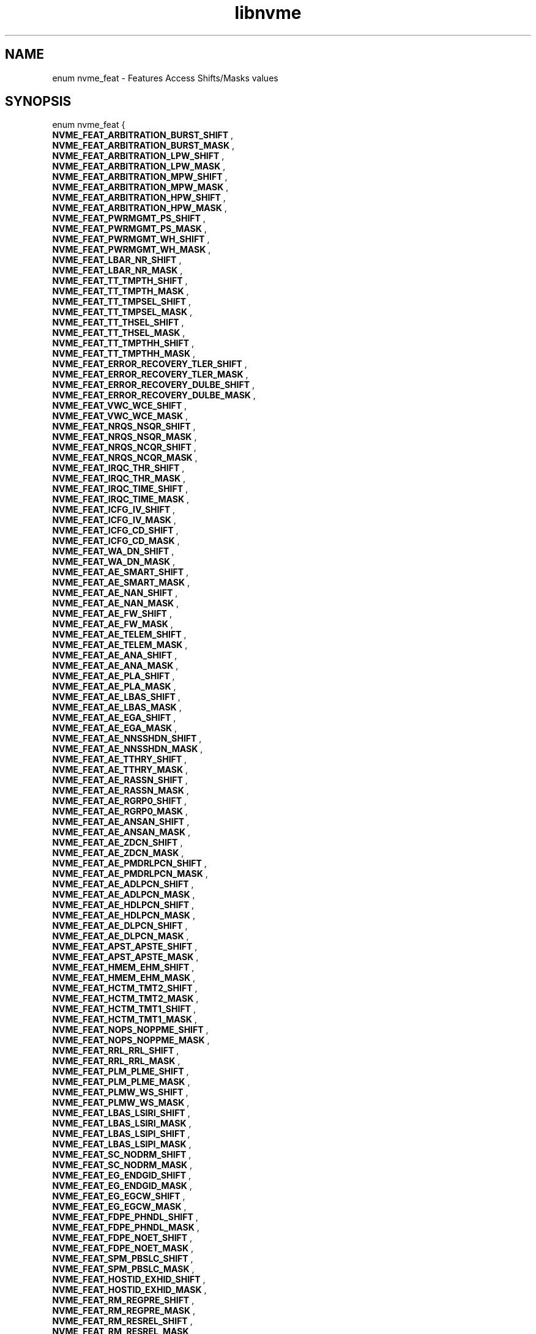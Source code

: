 .TH "libnvme" 9 "enum nvme_feat" "July 2025" "API Manual" LINUX
.SH NAME
enum nvme_feat \- Features Access Shifts/Masks values
.SH SYNOPSIS
enum nvme_feat {
.br
.BI "    NVME_FEAT_ARBITRATION_BURST_SHIFT"
, 
.br
.br
.BI "    NVME_FEAT_ARBITRATION_BURST_MASK"
, 
.br
.br
.BI "    NVME_FEAT_ARBITRATION_LPW_SHIFT"
, 
.br
.br
.BI "    NVME_FEAT_ARBITRATION_LPW_MASK"
, 
.br
.br
.BI "    NVME_FEAT_ARBITRATION_MPW_SHIFT"
, 
.br
.br
.BI "    NVME_FEAT_ARBITRATION_MPW_MASK"
, 
.br
.br
.BI "    NVME_FEAT_ARBITRATION_HPW_SHIFT"
, 
.br
.br
.BI "    NVME_FEAT_ARBITRATION_HPW_MASK"
, 
.br
.br
.BI "    NVME_FEAT_PWRMGMT_PS_SHIFT"
, 
.br
.br
.BI "    NVME_FEAT_PWRMGMT_PS_MASK"
, 
.br
.br
.BI "    NVME_FEAT_PWRMGMT_WH_SHIFT"
, 
.br
.br
.BI "    NVME_FEAT_PWRMGMT_WH_MASK"
, 
.br
.br
.BI "    NVME_FEAT_LBAR_NR_SHIFT"
, 
.br
.br
.BI "    NVME_FEAT_LBAR_NR_MASK"
, 
.br
.br
.BI "    NVME_FEAT_TT_TMPTH_SHIFT"
, 
.br
.br
.BI "    NVME_FEAT_TT_TMPTH_MASK"
, 
.br
.br
.BI "    NVME_FEAT_TT_TMPSEL_SHIFT"
, 
.br
.br
.BI "    NVME_FEAT_TT_TMPSEL_MASK"
, 
.br
.br
.BI "    NVME_FEAT_TT_THSEL_SHIFT"
, 
.br
.br
.BI "    NVME_FEAT_TT_THSEL_MASK"
, 
.br
.br
.BI "    NVME_FEAT_TT_TMPTHH_SHIFT"
, 
.br
.br
.BI "    NVME_FEAT_TT_TMPTHH_MASK"
, 
.br
.br
.BI "    NVME_FEAT_ERROR_RECOVERY_TLER_SHIFT"
, 
.br
.br
.BI "    NVME_FEAT_ERROR_RECOVERY_TLER_MASK"
, 
.br
.br
.BI "    NVME_FEAT_ERROR_RECOVERY_DULBE_SHIFT"
, 
.br
.br
.BI "    NVME_FEAT_ERROR_RECOVERY_DULBE_MASK"
, 
.br
.br
.BI "    NVME_FEAT_VWC_WCE_SHIFT"
, 
.br
.br
.BI "    NVME_FEAT_VWC_WCE_MASK"
, 
.br
.br
.BI "    NVME_FEAT_NRQS_NSQR_SHIFT"
, 
.br
.br
.BI "    NVME_FEAT_NRQS_NSQR_MASK"
, 
.br
.br
.BI "    NVME_FEAT_NRQS_NCQR_SHIFT"
, 
.br
.br
.BI "    NVME_FEAT_NRQS_NCQR_MASK"
, 
.br
.br
.BI "    NVME_FEAT_IRQC_THR_SHIFT"
, 
.br
.br
.BI "    NVME_FEAT_IRQC_THR_MASK"
, 
.br
.br
.BI "    NVME_FEAT_IRQC_TIME_SHIFT"
, 
.br
.br
.BI "    NVME_FEAT_IRQC_TIME_MASK"
, 
.br
.br
.BI "    NVME_FEAT_ICFG_IV_SHIFT"
, 
.br
.br
.BI "    NVME_FEAT_ICFG_IV_MASK"
, 
.br
.br
.BI "    NVME_FEAT_ICFG_CD_SHIFT"
, 
.br
.br
.BI "    NVME_FEAT_ICFG_CD_MASK"
, 
.br
.br
.BI "    NVME_FEAT_WA_DN_SHIFT"
, 
.br
.br
.BI "    NVME_FEAT_WA_DN_MASK"
, 
.br
.br
.BI "    NVME_FEAT_AE_SMART_SHIFT"
, 
.br
.br
.BI "    NVME_FEAT_AE_SMART_MASK"
, 
.br
.br
.BI "    NVME_FEAT_AE_NAN_SHIFT"
, 
.br
.br
.BI "    NVME_FEAT_AE_NAN_MASK"
, 
.br
.br
.BI "    NVME_FEAT_AE_FW_SHIFT"
, 
.br
.br
.BI "    NVME_FEAT_AE_FW_MASK"
, 
.br
.br
.BI "    NVME_FEAT_AE_TELEM_SHIFT"
, 
.br
.br
.BI "    NVME_FEAT_AE_TELEM_MASK"
, 
.br
.br
.BI "    NVME_FEAT_AE_ANA_SHIFT"
, 
.br
.br
.BI "    NVME_FEAT_AE_ANA_MASK"
, 
.br
.br
.BI "    NVME_FEAT_AE_PLA_SHIFT"
, 
.br
.br
.BI "    NVME_FEAT_AE_PLA_MASK"
, 
.br
.br
.BI "    NVME_FEAT_AE_LBAS_SHIFT"
, 
.br
.br
.BI "    NVME_FEAT_AE_LBAS_MASK"
, 
.br
.br
.BI "    NVME_FEAT_AE_EGA_SHIFT"
, 
.br
.br
.BI "    NVME_FEAT_AE_EGA_MASK"
, 
.br
.br
.BI "    NVME_FEAT_AE_NNSSHDN_SHIFT"
, 
.br
.br
.BI "    NVME_FEAT_AE_NNSSHDN_MASK"
, 
.br
.br
.BI "    NVME_FEAT_AE_TTHRY_SHIFT"
, 
.br
.br
.BI "    NVME_FEAT_AE_TTHRY_MASK"
, 
.br
.br
.BI "    NVME_FEAT_AE_RASSN_SHIFT"
, 
.br
.br
.BI "    NVME_FEAT_AE_RASSN_MASK"
, 
.br
.br
.BI "    NVME_FEAT_AE_RGRP0_SHIFT"
, 
.br
.br
.BI "    NVME_FEAT_AE_RGRP0_MASK"
, 
.br
.br
.BI "    NVME_FEAT_AE_ANSAN_SHIFT"
, 
.br
.br
.BI "    NVME_FEAT_AE_ANSAN_MASK"
, 
.br
.br
.BI "    NVME_FEAT_AE_ZDCN_SHIFT"
, 
.br
.br
.BI "    NVME_FEAT_AE_ZDCN_MASK"
, 
.br
.br
.BI "    NVME_FEAT_AE_PMDRLPCN_SHIFT"
, 
.br
.br
.BI "    NVME_FEAT_AE_PMDRLPCN_MASK"
, 
.br
.br
.BI "    NVME_FEAT_AE_ADLPCN_SHIFT"
, 
.br
.br
.BI "    NVME_FEAT_AE_ADLPCN_MASK"
, 
.br
.br
.BI "    NVME_FEAT_AE_HDLPCN_SHIFT"
, 
.br
.br
.BI "    NVME_FEAT_AE_HDLPCN_MASK"
, 
.br
.br
.BI "    NVME_FEAT_AE_DLPCN_SHIFT"
, 
.br
.br
.BI "    NVME_FEAT_AE_DLPCN_MASK"
, 
.br
.br
.BI "    NVME_FEAT_APST_APSTE_SHIFT"
, 
.br
.br
.BI "    NVME_FEAT_APST_APSTE_MASK"
, 
.br
.br
.BI "    NVME_FEAT_HMEM_EHM_SHIFT"
, 
.br
.br
.BI "    NVME_FEAT_HMEM_EHM_MASK"
, 
.br
.br
.BI "    NVME_FEAT_HCTM_TMT2_SHIFT"
, 
.br
.br
.BI "    NVME_FEAT_HCTM_TMT2_MASK"
, 
.br
.br
.BI "    NVME_FEAT_HCTM_TMT1_SHIFT"
, 
.br
.br
.BI "    NVME_FEAT_HCTM_TMT1_MASK"
, 
.br
.br
.BI "    NVME_FEAT_NOPS_NOPPME_SHIFT"
, 
.br
.br
.BI "    NVME_FEAT_NOPS_NOPPME_MASK"
, 
.br
.br
.BI "    NVME_FEAT_RRL_RRL_SHIFT"
, 
.br
.br
.BI "    NVME_FEAT_RRL_RRL_MASK"
, 
.br
.br
.BI "    NVME_FEAT_PLM_PLME_SHIFT"
, 
.br
.br
.BI "    NVME_FEAT_PLM_PLME_MASK"
, 
.br
.br
.BI "    NVME_FEAT_PLMW_WS_SHIFT"
, 
.br
.br
.BI "    NVME_FEAT_PLMW_WS_MASK"
, 
.br
.br
.BI "    NVME_FEAT_LBAS_LSIRI_SHIFT"
, 
.br
.br
.BI "    NVME_FEAT_LBAS_LSIRI_MASK"
, 
.br
.br
.BI "    NVME_FEAT_LBAS_LSIPI_SHIFT"
, 
.br
.br
.BI "    NVME_FEAT_LBAS_LSIPI_MASK"
, 
.br
.br
.BI "    NVME_FEAT_SC_NODRM_SHIFT"
, 
.br
.br
.BI "    NVME_FEAT_SC_NODRM_MASK"
, 
.br
.br
.BI "    NVME_FEAT_EG_ENDGID_SHIFT"
, 
.br
.br
.BI "    NVME_FEAT_EG_ENDGID_MASK"
, 
.br
.br
.BI "    NVME_FEAT_EG_EGCW_SHIFT"
, 
.br
.br
.BI "    NVME_FEAT_EG_EGCW_MASK"
, 
.br
.br
.BI "    NVME_FEAT_FDPE_PHNDL_SHIFT"
, 
.br
.br
.BI "    NVME_FEAT_FDPE_PHNDL_MASK"
, 
.br
.br
.BI "    NVME_FEAT_FDPE_NOET_SHIFT"
, 
.br
.br
.BI "    NVME_FEAT_FDPE_NOET_MASK"
, 
.br
.br
.BI "    NVME_FEAT_SPM_PBSLC_SHIFT"
, 
.br
.br
.BI "    NVME_FEAT_SPM_PBSLC_MASK"
, 
.br
.br
.BI "    NVME_FEAT_HOSTID_EXHID_SHIFT"
, 
.br
.br
.BI "    NVME_FEAT_HOSTID_EXHID_MASK"
, 
.br
.br
.BI "    NVME_FEAT_RM_REGPRE_SHIFT"
, 
.br
.br
.BI "    NVME_FEAT_RM_REGPRE_MASK"
, 
.br
.br
.BI "    NVME_FEAT_RM_RESREL_SHIFT"
, 
.br
.br
.BI "    NVME_FEAT_RM_RESREL_MASK"
, 
.br
.br
.BI "    NVME_FEAT_RM_RESPRE_SHIFT"
, 
.br
.br
.BI "    NVME_FEAT_RM_RESPRE_MASK"
, 
.br
.br
.BI "    NVME_FEAT_RP_PTPL_SHIFT"
, 
.br
.br
.BI "    NVME_FEAT_RP_PTPL_MASK"
, 
.br
.br
.BI "    NVME_FEAT_WP_WPS_SHIFT"
, 
.br
.br
.BI "    NVME_FEAT_WP_WPS_MASK"
, 
.br
.br
.BI "    NVME_FEAT_IOCSP_IOCSCI_SHIFT"
, 
.br
.br
.BI "    NVME_FEAT_IOCSP_IOCSCI_MASK"
, 
.br
.br
.BI "    NVME_FEAT_SPINUP_CONTROL_SHIFT"
, 
.br
.br
.BI "    NVME_FEAT_SPINUP_CONTROL_MASK"
, 
.br
.br
.BI "    NVME_FEAT_PLS_MODE_SHIFT"
, 
.br
.br
.BI "    NVME_FEAT_PLS_MODE_MASK"
, 
.br
.br
.BI "    NVME_FEAT_PERFC_ATTRI_SHIFT"
, 
.br
.br
.BI "    NVME_FEAT_PERFC_ATTRI_MASK"
, 
.br
.br
.BI "    NVME_FEAT_PERFC_RVSPA_SHIFT"
, 
.br
.br
.BI "    NVME_FEAT_PERFC_RVSPA_MASK"
, 
.br
.br
.BI "    NVME_FEAT_PERFC_ATTRTYP_SHIFT"
, 
.br
.br
.BI "    NVME_FEAT_PERFC_ATTRTYP_MASK"
, 
.br
.br
.BI "    NVME_FEAT_FDP_ENABLED_SHIFT"
, 
.br
.br
.BI "    NVME_FEAT_FDP_ENABLED_MASK"
, 
.br
.br
.BI "    NVME_FEAT_FDP_INDEX_SHIFT"
, 
.br
.br
.BI "    NVME_FEAT_FDP_INDEX_MASK"
, 
.br
.br
.BI "    NVME_FEAT_FDP_EVENTS_ENABLE_SHIFT"
, 
.br
.br
.BI "    NVME_FEAT_FDP_EVENTS_ENABLE_MASK"
, 
.br
.br
.BI "    NVME_FEAT_BPWPC_BP0WPS_SHIFT"
, 
.br
.br
.BI "    NVME_FEAT_BPWPC_BP0WPS_MASK"
, 
.br
.br
.BI "    NVME_FEAT_BPWPC_BP1WPS_SHIFT"
, 
.br
.br
.BI "    NVME_FEAT_BPWPC_BP1WPS_MASK"

};
.SH Constants
.IP "NVME_FEAT_ARBITRATION_BURST_SHIFT" 12
.IP "NVME_FEAT_ARBITRATION_BURST_MASK" 12
.IP "NVME_FEAT_ARBITRATION_LPW_SHIFT" 12
.IP "NVME_FEAT_ARBITRATION_LPW_MASK" 12
.IP "NVME_FEAT_ARBITRATION_MPW_SHIFT" 12
.IP "NVME_FEAT_ARBITRATION_MPW_MASK" 12
.IP "NVME_FEAT_ARBITRATION_HPW_SHIFT" 12
.IP "NVME_FEAT_ARBITRATION_HPW_MASK" 12
.IP "NVME_FEAT_PWRMGMT_PS_SHIFT" 12
.IP "NVME_FEAT_PWRMGMT_PS_MASK" 12
.IP "NVME_FEAT_PWRMGMT_WH_SHIFT" 12
.IP "NVME_FEAT_PWRMGMT_WH_MASK" 12
.IP "NVME_FEAT_LBAR_NR_SHIFT" 12
.IP "NVME_FEAT_LBAR_NR_MASK" 12
.IP "NVME_FEAT_TT_TMPTH_SHIFT" 12
.IP "NVME_FEAT_TT_TMPTH_MASK" 12
.IP "NVME_FEAT_TT_TMPSEL_SHIFT" 12
.IP "NVME_FEAT_TT_TMPSEL_MASK" 12
.IP "NVME_FEAT_TT_THSEL_SHIFT" 12
.IP "NVME_FEAT_TT_THSEL_MASK" 12
.IP "NVME_FEAT_TT_TMPTHH_SHIFT" 12
.IP "NVME_FEAT_TT_TMPTHH_MASK" 12
.IP "NVME_FEAT_ERROR_RECOVERY_TLER_SHIFT" 12
.IP "NVME_FEAT_ERROR_RECOVERY_TLER_MASK" 12
.IP "NVME_FEAT_ERROR_RECOVERY_DULBE_SHIFT" 12
.IP "NVME_FEAT_ERROR_RECOVERY_DULBE_MASK" 12
.IP "NVME_FEAT_VWC_WCE_SHIFT" 12
.IP "NVME_FEAT_VWC_WCE_MASK" 12
.IP "NVME_FEAT_NRQS_NSQR_SHIFT" 12
.IP "NVME_FEAT_NRQS_NSQR_MASK" 12
.IP "NVME_FEAT_NRQS_NCQR_SHIFT" 12
.IP "NVME_FEAT_NRQS_NCQR_MASK" 12
.IP "NVME_FEAT_IRQC_THR_SHIFT" 12
.IP "NVME_FEAT_IRQC_THR_MASK" 12
.IP "NVME_FEAT_IRQC_TIME_SHIFT" 12
.IP "NVME_FEAT_IRQC_TIME_MASK" 12
.IP "NVME_FEAT_ICFG_IV_SHIFT" 12
.IP "NVME_FEAT_ICFG_IV_MASK" 12
.IP "NVME_FEAT_ICFG_CD_SHIFT" 12
.IP "NVME_FEAT_ICFG_CD_MASK" 12
.IP "NVME_FEAT_WA_DN_SHIFT" 12
.IP "NVME_FEAT_WA_DN_MASK" 12
.IP "NVME_FEAT_AE_SMART_SHIFT" 12
.IP "NVME_FEAT_AE_SMART_MASK" 12
.IP "NVME_FEAT_AE_NAN_SHIFT" 12
.IP "NVME_FEAT_AE_NAN_MASK" 12
.IP "NVME_FEAT_AE_FW_SHIFT" 12
.IP "NVME_FEAT_AE_FW_MASK" 12
.IP "NVME_FEAT_AE_TELEM_SHIFT" 12
.IP "NVME_FEAT_AE_TELEM_MASK" 12
.IP "NVME_FEAT_AE_ANA_SHIFT" 12
.IP "NVME_FEAT_AE_ANA_MASK" 12
.IP "NVME_FEAT_AE_PLA_SHIFT" 12
.IP "NVME_FEAT_AE_PLA_MASK" 12
.IP "NVME_FEAT_AE_LBAS_SHIFT" 12
.IP "NVME_FEAT_AE_LBAS_MASK" 12
.IP "NVME_FEAT_AE_EGA_SHIFT" 12
.IP "NVME_FEAT_AE_EGA_MASK" 12
.IP "NVME_FEAT_AE_NNSSHDN_SHIFT" 12
.IP "NVME_FEAT_AE_NNSSHDN_MASK" 12
.IP "NVME_FEAT_AE_TTHRY_SHIFT" 12
.IP "NVME_FEAT_AE_TTHRY_MASK" 12
.IP "NVME_FEAT_AE_RASSN_SHIFT" 12
.IP "NVME_FEAT_AE_RASSN_MASK" 12
.IP "NVME_FEAT_AE_RGRP0_SHIFT" 12
.IP "NVME_FEAT_AE_RGRP0_MASK" 12
.IP "NVME_FEAT_AE_ANSAN_SHIFT" 12
.IP "NVME_FEAT_AE_ANSAN_MASK" 12
.IP "NVME_FEAT_AE_ZDCN_SHIFT" 12
.IP "NVME_FEAT_AE_ZDCN_MASK" 12
.IP "NVME_FEAT_AE_PMDRLPCN_SHIFT" 12
.IP "NVME_FEAT_AE_PMDRLPCN_MASK" 12
.IP "NVME_FEAT_AE_ADLPCN_SHIFT" 12
.IP "NVME_FEAT_AE_ADLPCN_MASK" 12
.IP "NVME_FEAT_AE_HDLPCN_SHIFT" 12
.IP "NVME_FEAT_AE_HDLPCN_MASK" 12
.IP "NVME_FEAT_AE_DLPCN_SHIFT" 12
.IP "NVME_FEAT_AE_DLPCN_MASK" 12
.IP "NVME_FEAT_APST_APSTE_SHIFT" 12
.IP "NVME_FEAT_APST_APSTE_MASK" 12
.IP "NVME_FEAT_HMEM_EHM_SHIFT" 12
.IP "NVME_FEAT_HMEM_EHM_MASK" 12
.IP "NVME_FEAT_HCTM_TMT2_SHIFT" 12
.IP "NVME_FEAT_HCTM_TMT2_MASK" 12
.IP "NVME_FEAT_HCTM_TMT1_SHIFT" 12
.IP "NVME_FEAT_HCTM_TMT1_MASK" 12
.IP "NVME_FEAT_NOPS_NOPPME_SHIFT" 12
.IP "NVME_FEAT_NOPS_NOPPME_MASK" 12
.IP "NVME_FEAT_RRL_RRL_SHIFT" 12
.IP "NVME_FEAT_RRL_RRL_MASK" 12
.IP "NVME_FEAT_PLM_PLME_SHIFT" 12
.IP "NVME_FEAT_PLM_PLME_MASK" 12
.IP "NVME_FEAT_PLMW_WS_SHIFT" 12
.IP "NVME_FEAT_PLMW_WS_MASK" 12
.IP "NVME_FEAT_LBAS_LSIRI_SHIFT" 12
.IP "NVME_FEAT_LBAS_LSIRI_MASK" 12
.IP "NVME_FEAT_LBAS_LSIPI_SHIFT" 12
.IP "NVME_FEAT_LBAS_LSIPI_MASK" 12
.IP "NVME_FEAT_SC_NODRM_SHIFT" 12
.IP "NVME_FEAT_SC_NODRM_MASK" 12
.IP "NVME_FEAT_EG_ENDGID_SHIFT" 12
.IP "NVME_FEAT_EG_ENDGID_MASK" 12
.IP "NVME_FEAT_EG_EGCW_SHIFT" 12
.IP "NVME_FEAT_EG_EGCW_MASK" 12
.IP "NVME_FEAT_FDPE_PHNDL_SHIFT" 12
.IP "NVME_FEAT_FDPE_PHNDL_MASK" 12
.IP "NVME_FEAT_FDPE_NOET_SHIFT" 12
.IP "NVME_FEAT_FDPE_NOET_MASK" 12
.IP "NVME_FEAT_SPM_PBSLC_SHIFT" 12
.IP "NVME_FEAT_SPM_PBSLC_MASK" 12
.IP "NVME_FEAT_HOSTID_EXHID_SHIFT" 12
.IP "NVME_FEAT_HOSTID_EXHID_MASK" 12
.IP "NVME_FEAT_RM_REGPRE_SHIFT" 12
.IP "NVME_FEAT_RM_REGPRE_MASK" 12
.IP "NVME_FEAT_RM_RESREL_SHIFT" 12
.IP "NVME_FEAT_RM_RESREL_MASK" 12
.IP "NVME_FEAT_RM_RESPRE_SHIFT" 12
.IP "NVME_FEAT_RM_RESPRE_MASK" 12
.IP "NVME_FEAT_RP_PTPL_SHIFT" 12
.IP "NVME_FEAT_RP_PTPL_MASK" 12
.IP "NVME_FEAT_WP_WPS_SHIFT" 12
.IP "NVME_FEAT_WP_WPS_MASK" 12
.IP "NVME_FEAT_IOCSP_IOCSCI_SHIFT" 12
.IP "NVME_FEAT_IOCSP_IOCSCI_MASK" 12
.IP "NVME_FEAT_SPINUP_CONTROL_SHIFT" 12
.IP "NVME_FEAT_SPINUP_CONTROL_MASK" 12
.IP "NVME_FEAT_PLS_MODE_SHIFT" 12
.IP "NVME_FEAT_PLS_MODE_MASK" 12
.IP "NVME_FEAT_PERFC_ATTRI_SHIFT" 12
.IP "NVME_FEAT_PERFC_ATTRI_MASK" 12
.IP "NVME_FEAT_PERFC_RVSPA_SHIFT" 12
.IP "NVME_FEAT_PERFC_RVSPA_MASK" 12
.IP "NVME_FEAT_PERFC_ATTRTYP_SHIFT" 12
.IP "NVME_FEAT_PERFC_ATTRTYP_MASK" 12
.IP "NVME_FEAT_FDP_ENABLED_SHIFT" 12
.IP "NVME_FEAT_FDP_ENABLED_MASK" 12
.IP "NVME_FEAT_FDP_INDEX_SHIFT" 12
.IP "NVME_FEAT_FDP_INDEX_MASK" 12
.IP "NVME_FEAT_FDP_EVENTS_ENABLE_SHIFT" 12
.IP "NVME_FEAT_FDP_EVENTS_ENABLE_MASK" 12
.IP "NVME_FEAT_BPWPC_BP0WPS_SHIFT" 12
.IP "NVME_FEAT_BPWPC_BP0WPS_MASK" 12
.IP "NVME_FEAT_BPWPC_BP1WPS_SHIFT" 12
.IP "NVME_FEAT_BPWPC_BP1WPS_MASK" 12
